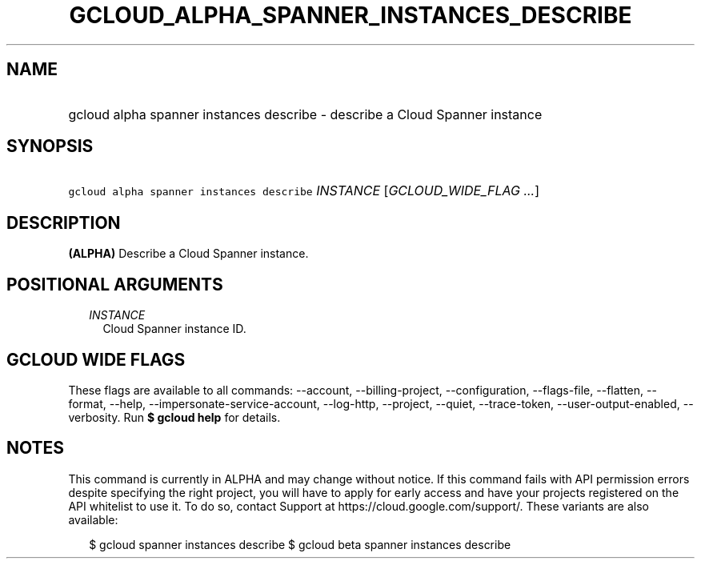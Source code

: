 
.TH "GCLOUD_ALPHA_SPANNER_INSTANCES_DESCRIBE" 1



.SH "NAME"
.HP
gcloud alpha spanner instances describe \- describe a Cloud Spanner instance



.SH "SYNOPSIS"
.HP
\f5gcloud alpha spanner instances describe\fR \fIINSTANCE\fR [\fIGCLOUD_WIDE_FLAG\ ...\fR]



.SH "DESCRIPTION"

\fB(ALPHA)\fR Describe a Cloud Spanner instance.



.SH "POSITIONAL ARGUMENTS"

.RS 2m
.TP 2m
\fIINSTANCE\fR
Cloud Spanner instance ID.


.RE
.sp

.SH "GCLOUD WIDE FLAGS"

These flags are available to all commands: \-\-account, \-\-billing\-project,
\-\-configuration, \-\-flags\-file, \-\-flatten, \-\-format, \-\-help,
\-\-impersonate\-service\-account, \-\-log\-http, \-\-project, \-\-quiet,
\-\-trace\-token, \-\-user\-output\-enabled, \-\-verbosity. Run \fB$ gcloud
help\fR for details.



.SH "NOTES"

This command is currently in ALPHA and may change without notice. If this
command fails with API permission errors despite specifying the right project,
you will have to apply for early access and have your projects registered on the
API whitelist to use it. To do so, contact Support at
https://cloud.google.com/support/. These variants are also available:

.RS 2m
$ gcloud spanner instances describe
$ gcloud beta spanner instances describe
.RE

